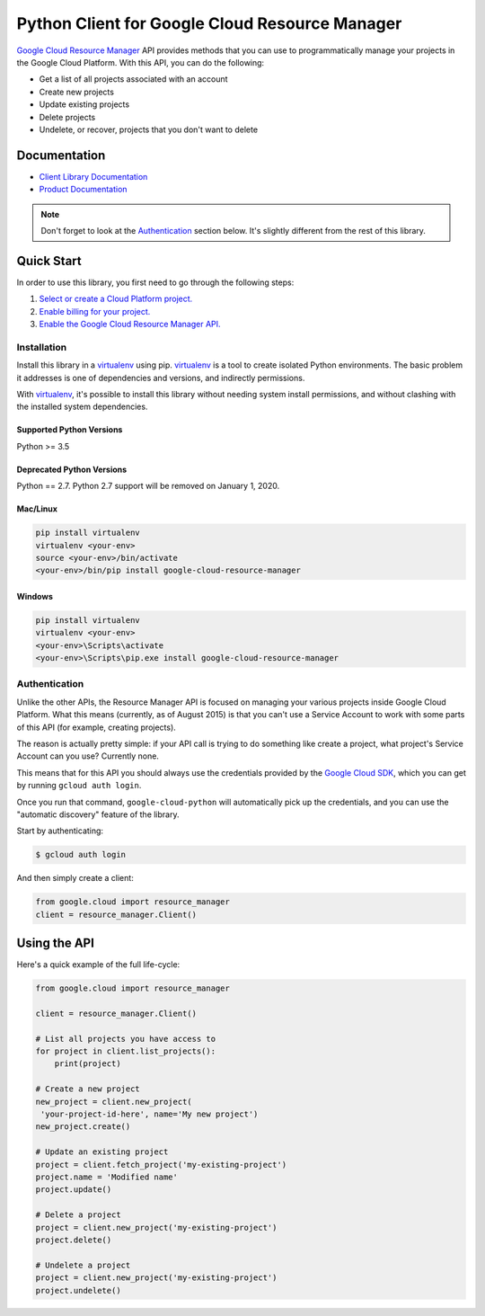 Python Client for Google Cloud Resource Manager
===============================================

|alpha| |pypi| |versions| 

`Google Cloud Resource Manager`_ API provides methods that you can use
to programmatically manage your projects in the Google Cloud Platform.
With this API, you can do the following:

- Get a list of all projects associated with an account
- Create new projects
- Update existing projects
- Delete projects
- Undelete, or recover, projects that you don't want to delete

Documentation
--------------

- `Client Library Documentation`_
- `Product Documentation`_


.. |alpha| image:: https://img.shields.io/badge/support-alpha-orange.svg
   :target: https://github.com/googleapis/google-cloud-python/blob/master/README.rst#alpha-support
.. |pypi| image:: https://img.shields.io/pypi/v/google-cloud-resource-manager.svg
   :target: https://pypi.org/project/google-cloud-resource-manager/
.. |versions| image:: https://img.shields.io/pypi/pyversions/google-cloud-resource-manager.svg
   :target: https://pypi.org/project/google-cloud-resource-manager/
.. _Google Cloud Resource Manager: https://cloud.google.com/resource-manager/
.. _Client Library Documentation: https://googleapis.dev/python/cloudresourcemanager/latest
.. _Product Documentation: https://cloud.google.com/resource-manager/docs/

.. note::

    Don't forget to look at the `Authentication`_ section below.
    It's slightly different from the rest of this library.

Quick Start
-----------

In order to use this library, you first need to go through the following steps:

1. `Select or create a Cloud Platform project.`_
2. `Enable billing for your project.`_
3. `Enable the Google Cloud Resource Manager API.`_

.. _Select or create a Cloud Platform project.: https://console.cloud.google.com/project
.. _Enable billing for your project.: https://cloud.google.com/billing/docs/how-to/modify-project#enable_billing_for_a_project
.. _Enable the Google Cloud Resource Manager API.:  https://cloud.google.com/resource-manager

Installation
~~~~~~~~~~~~

Install this library in a `virtualenv`_ using pip. `virtualenv`_ is a tool to
create isolated Python environments. The basic problem it addresses is one of
dependencies and versions, and indirectly permissions.

With `virtualenv`_, it's possible to install this library without needing system
install permissions, and without clashing with the installed system
dependencies.

.. _`virtualenv`: https://virtualenv.pypa.io/en/latest/


Supported Python Versions
^^^^^^^^^^^^^^^^^^^^^^^^^
Python >= 3.5

Deprecated Python Versions
^^^^^^^^^^^^^^^^^^^^^^^^^^
Python == 2.7. Python 2.7 support will be removed on January 1, 2020.


Mac/Linux
^^^^^^^^^

.. code-block:: console

    pip install virtualenv
    virtualenv <your-env>
    source <your-env>/bin/activate
    <your-env>/bin/pip install google-cloud-resource-manager


Windows
^^^^^^^

.. code-block:: console

    pip install virtualenv
    virtualenv <your-env>
    <your-env>\Scripts\activate
    <your-env>\Scripts\pip.exe install google-cloud-resource-manager


Authentication
~~~~~~~~~~~~~~

Unlike the other APIs, the Resource Manager API is focused on managing your
various projects inside Google Cloud Platform. What this means (currently, as
of August 2015) is that you can't use a Service Account to work with some
parts of this API (for example, creating projects).

The reason is actually pretty simple: if your API call is trying to do
something like create a project, what project's Service Account can you use?
Currently none.

This means that for this API you should always use the credentials
provided by the `Google Cloud SDK`_, which you can get by running
``gcloud auth login``.

.. _Google Cloud SDK: http://cloud.google.com/sdk

Once you run that command, ``google-cloud-python`` will automatically pick up
the credentials, and you can use the "automatic discovery" feature of the
library.

Start by authenticating:

.. code-block:: bash

    $ gcloud auth login

And then simply create a client:

.. code-block:: python

   from google.cloud import resource_manager
   client = resource_manager.Client()

Using the API
-------------

Here's a quick example of the full life-cycle:

.. code-block:: python

   from google.cloud import resource_manager

   client = resource_manager.Client()

   # List all projects you have access to
   for project in client.list_projects():
       print(project)

   # Create a new project
   new_project = client.new_project(
    'your-project-id-here', name='My new project')
   new_project.create()

   # Update an existing project
   project = client.fetch_project('my-existing-project')
   project.name = 'Modified name'
   project.update()

   # Delete a project
   project = client.new_project('my-existing-project')
   project.delete()

   # Undelete a project
   project = client.new_project('my-existing-project')
   project.undelete()
